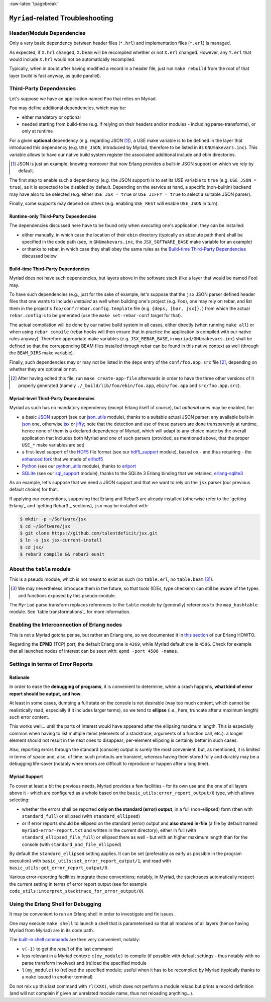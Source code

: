 :raw-latex:`\pagebreak`

----------------------------------
``Myriad``-related Troubleshooting
----------------------------------


Header/Module Dependencies
==========================

Only a very basic dependency between header files (``*.hrl``) and implementation files (``*.erl``) is managed.

As expected, if ``X.hrl`` changed, ``X.beam`` will be recompiled whether or not ``X.erl`` changed. However, any ``Y.erl`` that would include ``X.hrl`` would not be automatically recompiled.

Typically, when in doubt after having modified a record in a header file, just run ``make rebuild`` from the root of that layer (build is fast anyway, as quite parallel).



Third-Party Dependencies
========================

Let's suppose we have an application named ``Foo`` that relies on Myriad.

``Foo`` may define additional dependencies, which may be:

- either mandatory or optional
- needed starting from build-time (e.g. if relying on their headers and/or modules - including parse-transforms), or only at runtime

For a given **optional** dependency (e.g. regarding JSON [#]_), a USE make variable is to be defined in the layer that introduced this dependency (e.g. ``USE_JSON``, introduced by Myriad, therefore to be listed in its ``GNUmakevars.inc``). This variable allows to have our native build system register the associated additional include and ebin directories.

.. [#] JSON is just an example, knowing moreover that now Erlang provides a built-in JSON support on which we rely by default.

The first step to enable such a dependency (e.g. the JSON support) is to set its USE variable to ``true`` (e.g. ``USE_JSON = true``), as it is expected to be disabled by default. Depending on the service at hand, a specific (non-builtin) backend may have also to be selected (e.g. either ``USE_JSX = true`` or ``USE_JIFFY = true`` to select a suitable JSON parser).

Finally, some supports may depend on others (e.g. enabling ``USE_REST`` will enable ``USE_JSON`` in turn).



Runtime-only Third-Party Dependencies
-------------------------------------

The dependencies discussed here have to be found only when *executing* one's application; they can be installed:

- either manually, in which case the location of their ``ebin`` directory (typically an absolute path then) shall be specified in the code path (see, in ``GNUmakevars.inc``, the ``JSX_SOFTWARE_BASE`` make variable for an example)
- or thanks to rebar, in which case they shall obey the same rules as the `Build-time Third-Party Dependencies`_ discussed below



Build-time Third-Party Dependencies
-----------------------------------

Myriad does not have such dependencies, but layers above in the software stack (like a layer that would be named ``Foo``) may.

To have such dependencies (e.g., just for the sake of example, let's suppose that the ``jsx`` JSON parser defined header files that one wants to include) *installed* as well when building one's project (e.g. ``Foo``), one may rely on rebar, and list them in the project's ``foo/conf/rebar.config.template`` file (e.g. ``{deps, [bar, jsx]}.``) from which the actual ``rebar.config`` is to be generated (use the ``make set-rebar-conf`` target for that).

The actual compilation will be done by our native build system in all cases, either directly (when running ``make all``) or when using ``rebar compile`` (rebar hooks will then ensure that in practice the application is compiled with our native rules anyway). Therefore appropriate make variables (e.g. ``JSX_REBAR_BASE``, in ``myriad/GNUmakevars.inc``) shall be defined so that the corresponding BEAM files installed through rebar can be found in this native context as well (through the ``BEAM_DIRS`` make variable).

Finally, such dependencies may or may not be listed in the ``deps`` entry of the  ``conf/foo.app.src`` file [#]_, depending on whether they are optional or not.

.. [#] After having edited this file, run ``make create-app-file`` afterwards in order to have the three other versions of it properly generated (namely ``./_build/lib/foo/ebin/foo.app``, ``ebin/foo.app`` and ``src/foo.app.src``).



Myriad-level Third-Party Dependencies
-------------------------------------

Myriad as such has no mandatory dependency (except Erlang itself of course), but *optional* ones may be enabled, for:

- a basic `JSON <https://en.wikipedia.org/wiki/JSON>`_ support (see our `json_utils <https://github.com/Olivier-Boudeville/Ceylan-Myriad/blob/master/src/data-management/json_utils.erl>`_ module), thanks to a suitable actual JSON parser: any available built-in `json <https://www.erlang.org/doc/apps/stdlib/json.html>`_ one, otherwise `jsx <https://github.com/talentdeficit/jsx/>`_ or `jiffy <https://github.com/davisp/jiffy>`_; note that the detection and use of these parsers are done transparently at runtime, hence none of them is a declared dependency of Myriad, which will adapt to any choice made by the overall application that includes both Myriad and one of such parsers (provided, as mentioned above, that the proper ``USE_*`` make variables are set)

- a first-level support of the `HDF5 <https://www.hdfgroup.org/HDF5/>`_ file format (see our `hdf5_support <https://github.com/Olivier-Boudeville/Ceylan-Myriad/blob/master/src/data-management/hdf5_support.erl>`_ module), based on - and thus requiring - the `enhanced fork <https://github.com/Olivier-Boudeville-EDF/erlhdf5>`_ that we made of `erlhdf5 <https://github.com/RomanShestakov/erlhdf5>`_

- `Python <https://en.wikipedia.org/wiki/Python_(programming_language)>`_ (see our `python_utils <https://github.com/Olivier-Boudeville/Ceylan-Myriad/blob/master/src/utils/python_utils.erl>`_ module), thanks to `erlport <https://github.com/hdima/erlport>`_

- `SQLite <https://en.wikipedia.org/wiki/SQLite>`_ (see our `sql_support <https://github.com/Olivier-Boudeville/Ceylan-Myriad/blob/master/src/data-management/sql_support.erl>`_ module), thanks to the SQLite 3 Erlang binding that we retained, `erlang-sqlite3 <https://github.com/alexeyr/erlang-sqlite3.git>`_


.. _`jsx install`:

As an example, let's suppose that we need a JSON support and that we want to rely on the ``jsx`` parser (our previous default choice) for that.

If applying our conventions, supposing that Erlang and Rebar3 are already installed (otherwise refer to the `getting Erlang`_ and `getting Rebar3`_ sections), ``jsx`` may be installed with:

.. code:: bash

 $ mkdir -p ~/Software/jsx
 $ cd ~/Software/jsx
 $ git clone https://github.com/talentdeficit/jsx.git
 $ ln -s jsx jsx-current-install
 $ cd jsx/
 $ rebar3 compile && rebar3 eunit

.. $ ln -s _build/default/lib/jsx/ebin



About the ``table`` module
==========================

This is a pseudo module, which is not meant to exist as such (no ``table.erl``, no ``table.beam`` [#]_).

.. [#] We may nevertheless introduce them in the future, so that tools (IDEs, type checkers) can still be aware of the types and functions exposed by this pseudo-module.

The ``Myriad`` parse transform replaces references to the ``table`` module by (generally) references to the ``map_hashtable`` module. See `table transformations`_ for more information.



Enabling the Interconnection of Erlang nodes
============================================

This is not a Myriad gotcha per se, but rather an Erlang one, so we documented it in `this section <http://howtos.esperide.org/Erlang.html#general-information>`_ of our Erlang HOWTO.

Regarding the **EPMD** (TCP) port, the default Erlang one is ``4369``, while Myriad default one is ``4506``. Check for example that all launched nodes of interest can be seen with: ``epmd -port 4506 -names``.



.. Troubleshooting Facilities

Settings in terms of Error Reports
==================================


Rationale
---------

In order to ease the **debugging of programs**, it is convenient to determine, when a crash happens, **what kind of error report should be output, and how**.

At least in some cases, dumping a full state on the console is not desirable (way too much content, which cannot be realistically read, especially if it includes larger terms), so we tend to **ellipse** (i.e., here, truncate after a maximum length) such error content.

.. (as, beyond some number of characters/lines, we consider that there is no more point in printing elements).

This works well... until the parts of interest would have appeared after the ellipsing maximum length. This is especially common when having to list multiple items (elements of a stacktrace, arguments of a function call, etc.): a longer element should not result in the next ones to disappear; per-element ellipsing is certainly better in such cases.

Also, reporting errors through the standard (console) output is surely the most convenient, but, as mentioned, it is limited in terms of space and, also, of time: such printouts are transient, whereas having them stored fully and durably may be a debugging life-saver (notably when errors are difficult to reproduce or happen after a long time).


Myriad Support
--------------

To cover at least a bit the previous needs, Myriad provides a few facilities - for its own use and the one of all layers above it - which are configured as a whole based on the ``basic_utils:error_report_output/0`` type, which allows selecting:

- whether the errors shall be reported **only on the standard (error) output**, in a full (non-ellipsed) form (then with ``standard_full``) or ellipsed (with ``standard_ellipsed``)
- or if error reports should be ellipsed on the standard (error) output and **also stored in-file** (a file by default named ``myriad-error-report.txt`` and written in the current directory), either in full (with ``standard_ellipsed_file_full``) or ellipsed there as well - but with an higher maximum length than for the console (with ``standard_and_file_ellipsed``)

By default the ``standard_ellipsed`` setting applies. It can be set (preferably as early as possible in the program execution) with ``basic_utils:set_error_report_output/1``, and read with ``basic_utils:get_error_report_output/0``.

Various error-reporting facilities integrate these conventions; notably, in Myriad, the stacktraces automatically respect the current setting in terms of error report output (see for example ``code_utils:interpret_stacktrace_for_error_output/0``).





Using the Erlang Shell for Debugging
====================================

It may be convenient to run an Erlang shell in order to investigate and fix issues.

One may execute ``make shell`` to launch a shell that is parameterised so that all modules of all layers (hence having Myriad from Myriad) are in its code path.

The `built-in shell commands <https://erlang.org/doc/man/shell.html#shell-commands>`_ are then very convenient, notably:

- ``v(-1)`` to get the *result* of the last command
- less relevant in a Myriad context: ``c(my_module)`` to compile (if possible with default settings - thus notably with no parse transform involved)  and (re)load the specified module
- ``l(my_module)`` to (re)load the specified module; useful when it has to be recompiled by Myriad (typically thanks to a ``make`` issued in another terminal)

Do not mix up this last command with ``rl(XXX)``, which does not perform a module reload but prints a record definition (and will not complain if given an unrelated module name, thus not reloading anything...).
